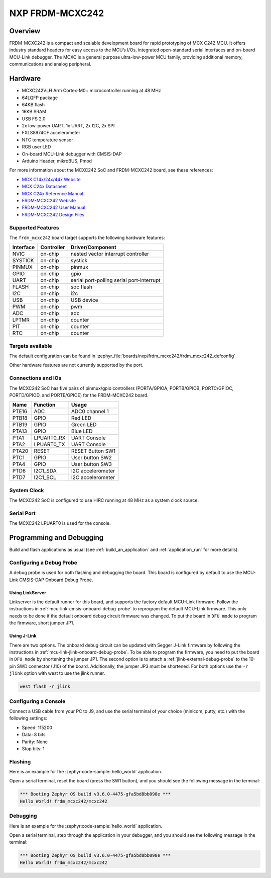 .. _frdm_mcxc242:

NXP FRDM-MCXC242
################

Overview
********

FRDM-MCXC242 is a compact and scalable development board for rapid
prototyping of MCX C242 MCU. It offers industry standard headers
for easy access to the MCU’s I/Os, integrated open-standard serial
interfaces and on-board MCU-Link debugger.
The MCXC is a general purpose ultra-low-power MCU family,
providing additional memory, communications and analog peripheral.


.. image:: frdm_mcxc242.webp
   :align: center
   :alt: FRDM-MCXC242

Hardware
********

- MCXC242VLH Arm Cortex-M0+ microcontroller running at 48 MHz
- 64LQFP package
- 64KB flash
- 16KB SRAM
- USB FS 2.0
- 2x low-power UART, 1x UART, 2x I2C, 2x SPI
- FXLS8974CF accelerometer
- NTC temperature sensor
- RGB user LED
- On-board MCU-Link debugger with CMSIS-DAP
- Arduino Header, mikroBUS, Pmod

For more information about the MCXC242 SoC and FRDM-MCXC242 board, see
these references:

- `MCX C14x/24x/44x Website`_
- `MCX C24x Datasheet`_
- `MCX C24x Reference Manual`_
- `FRDM-MCXC242 Website`_
- `FRDM-MCXC242 User Manual`_
- `FRDM-MCXC242 Design Files`_

Supported Features
==================

The ``frdm_mcxc242`` board target supports the following hardware features:

+-----------+------------+-------------------------------------+
| Interface | Controller | Driver/Component                    |
+===========+============+=====================================+
| NVIC      | on-chip    | nested vector interrupt controller  |
+-----------+------------+-------------------------------------+
| SYSTICK   | on-chip    | systick                             |
+-----------+------------+-------------------------------------+
| PINMUX    | on-chip    | pinmux                              |
+-----------+------------+-------------------------------------+
| GPIO      | on-chip    | gpio                                |
+-----------+------------+-------------------------------------+
| UART      | on-chip    | serial port-polling                 |
|           |            | serial port-interrupt               |
+-----------+------------+-------------------------------------+
| FLASH     | on-chip    | soc flash                           |
+-----------+------------+-------------------------------------+
| I2C       | on-chip    | i2c                                 |
+-----------+------------+-------------------------------------+
| USB       | on-chip    | USB device                          |
+-----------+------------+-------------------------------------+
| PWM       | on-chip    | pwm                                 |
+-----------+------------+-------------------------------------+
| ADC       | on-chip    | adc                                 |
+-----------+------------+-------------------------------------+
| LPTMR     | on-chip    | counter                             |
+-----------+------------+-------------------------------------+
| PIT       | on-chip    | counter                             |
+-----------+------------+-------------------------------------+
| RTC       | on-chip    | counter                             |
+-----------+------------+-------------------------------------+


Targets available
==================

The default configuration can be found in
:zephyr_file:`boards/nxp/frdm_mcxc242/frdm_mcxc242_defconfig`

Other hardware features are not currently supported by the port.

Connections and IOs
===================

The MCXC242 SoC has five pairs of pinmux/gpio controllers (PORTA/GPIOA,
PORTB/GPIOB, PORTC/GPIOC, PORTD/GPIOD, and PORTE/GPIOE) for the FRDM-MCXC242 board.

+-------+-------------+---------------------------+
| Name  | Function    | Usage                     |
+=======+=============+===========================+
| PTE16 | ADC         | ADC0 channel 1            |
+-------+-------------+---------------------------+
| PTB18 | GPIO        | Red LED                   |
+-------+-------------+---------------------------+
| PTB19 | GPIO        | Green LED                 |
+-------+-------------+---------------------------+
| PTA13 | GPIO        | Blue LED                  |
+-------+-------------+---------------------------+
| PTA1  | LPUART0_RX  | UART Console              |
+-------+-------------+---------------------------+
| PTA2  | LPUART0_TX  | UART Console              |
+-------+-------------+---------------------------+
| PTA20 | RESET       | RESET Button SW1          |
+-------+-------------+---------------------------+
| PTC1  | GPIO        | User button SW2           |
+-------+-------------+---------------------------+
| PTA4  | GPIO        | User button SW3           |
+-------+-------------+---------------------------+
| PTD6  | I2C1_SDA    | I2C accelerometer         |
+-------+-------------+---------------------------+
| PTD7  | I2C1_SCL    | I2C accelerometer         |
+-------+-------------+---------------------------+

System Clock
============

The MCXC242 SoC is configured to use HIRC running at 48 MHz as a system clock source.

Serial Port
===========

The MCXC242 LPUART0 is used for the console.

Programming and Debugging
*************************

Build and flash applications as usual (see :ref:`build_an_application` and
:ref:`application_run` for more details).

Configuring a Debug Probe
=========================

A debug probe is used for both flashing and debugging the board. This board is
configured by default to use the MCU-Link CMSIS-DAP Onboard Debug Probe.

Using LinkServer
----------------

Linkserver is the default runner for this board, and supports the factory
default MCU-Link firmware. Follow the instructions in
:ref:`mcu-link-cmsis-onboard-debug-probe` to reprogram the default MCU-Link
firmware. This only needs to be done if the default onboard debug circuit
firmware was changed. To put the board in ``DFU mode`` to program the firmware,
short jumper JP1.

Using J-Link
------------

There are two options. The onboard debug circuit can be updated with Segger
J-Link firmware by following the instructions in
:ref:`mcu-link-jlink-onboard-debug-probe`.
To be able to program the firmware, you need to put the board in ``DFU mode``
by shortening the jumper JP1.
The second option is to attach a :ref:`jlink-external-debug-probe` to the
10-pin SWD connector (J10) of the board. Additionally, the jumper JP3 must
be shortened.
For both options use the ``-r jlink`` option with west to use the jlink runner.

.. code-block:: console

   west flash -r jlink

Configuring a Console
=====================

Connect a USB cable from your PC to J9, and use the serial terminal of your choice
(minicom, putty, etc.) with the following settings:

- Speed: 115200
- Data: 8 bits
- Parity: None
- Stop bits: 1

Flashing
========

Here is an example for the :zephyr:code-sample:`hello_world` application.

.. zephyr-app-commands::
   :zephyr-app: samples/hello_world
   :board: frdm_mcxc242
   :goals: flash

Open a serial terminal, reset the board (press the SW1 button), and you should
see the following message in the terminal:

.. code-block:: console

   *** Booting Zephyr OS build v3.6.0-4475-gfa5bd8bb098e ***
   Hello World! frdm_mcxc242/mcxc242

Debugging
=========

Here is an example for the :zephyr:code-sample:`hello_world` application.

.. zephyr-app-commands::
   :zephyr-app: samples/hello_world
   :board: frdm_mcxc242
   :goals: debug

Open a serial terminal, step through the application in your debugger, and you
should see the following message in the terminal:

.. code-block:: console

   *** Booting Zephyr OS build v3.6.0-4475-gfa5bd8bb098e ***
   Hello World! frdm_mcxc242/mcxc242

.. _MCX C14x/24x/44x Website:
   https://www.nxp.com/products/processors-and-microcontrollers/arm-microcontrollers/general-purpose-mcus/mcx-arm-cortex-m/mcx-c-series-microcontrollers/mcx-c14x-24x-44x-mcus-with-arm-cortex-m0-plus-entry-level-mcus-with-usb-segment-lcd-and-classical-peripherals:MCX-C14x-24x-44x

.. _MCX C24x Datasheet:
   https://www.nxp.com/docs/en/data-sheet/MCXC24XP64M48SF2.pdf

.. _MCX C24x Reference Manual:
   https://www.nxp.com/webapp/Download?colCode=MCXC24XP64M48RM

.. _FRDM-MCXC242 Website:
   https://www.nxp.com/design/design-center/development-boards-and-designs/general-purpose-mcus/frdm-development-board-for-mcx-c242-mcus:FRDM-MCXC242

.. _FRDM-MCXC242 User Manual:
   https://www.nxp.com/webapp/Download?colCode=UM12119

.. _FRDM-MCXC242 Design Files:
   https://www.nxp.com/webapp/Download?colCode=FRDM-MCXC242-DESIGN-FILES
